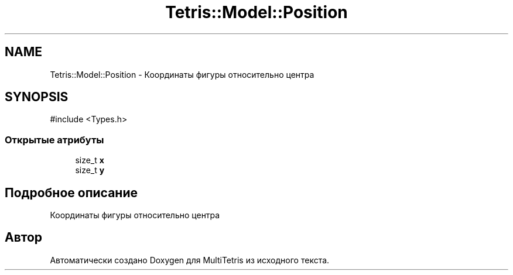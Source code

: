 .TH "Tetris::Model::Position" 3 "MultiTetris" \" -*- nroff -*-
.ad l
.nh
.SH NAME
Tetris::Model::Position \- Координаты фигуры относительно центра  

.SH SYNOPSIS
.br
.PP
.PP
\fR#include <Types\&.h>\fP
.SS "Открытые атрибуты"

.in +1c
.ti -1c
.RI "size_t \fBx\fP"
.br
.ti -1c
.RI "size_t \fBy\fP"
.br
.in -1c
.SH "Подробное описание"
.PP 
Координаты фигуры относительно центра 

.SH "Автор"
.PP 
Автоматически создано Doxygen для MultiTetris из исходного текста\&.
